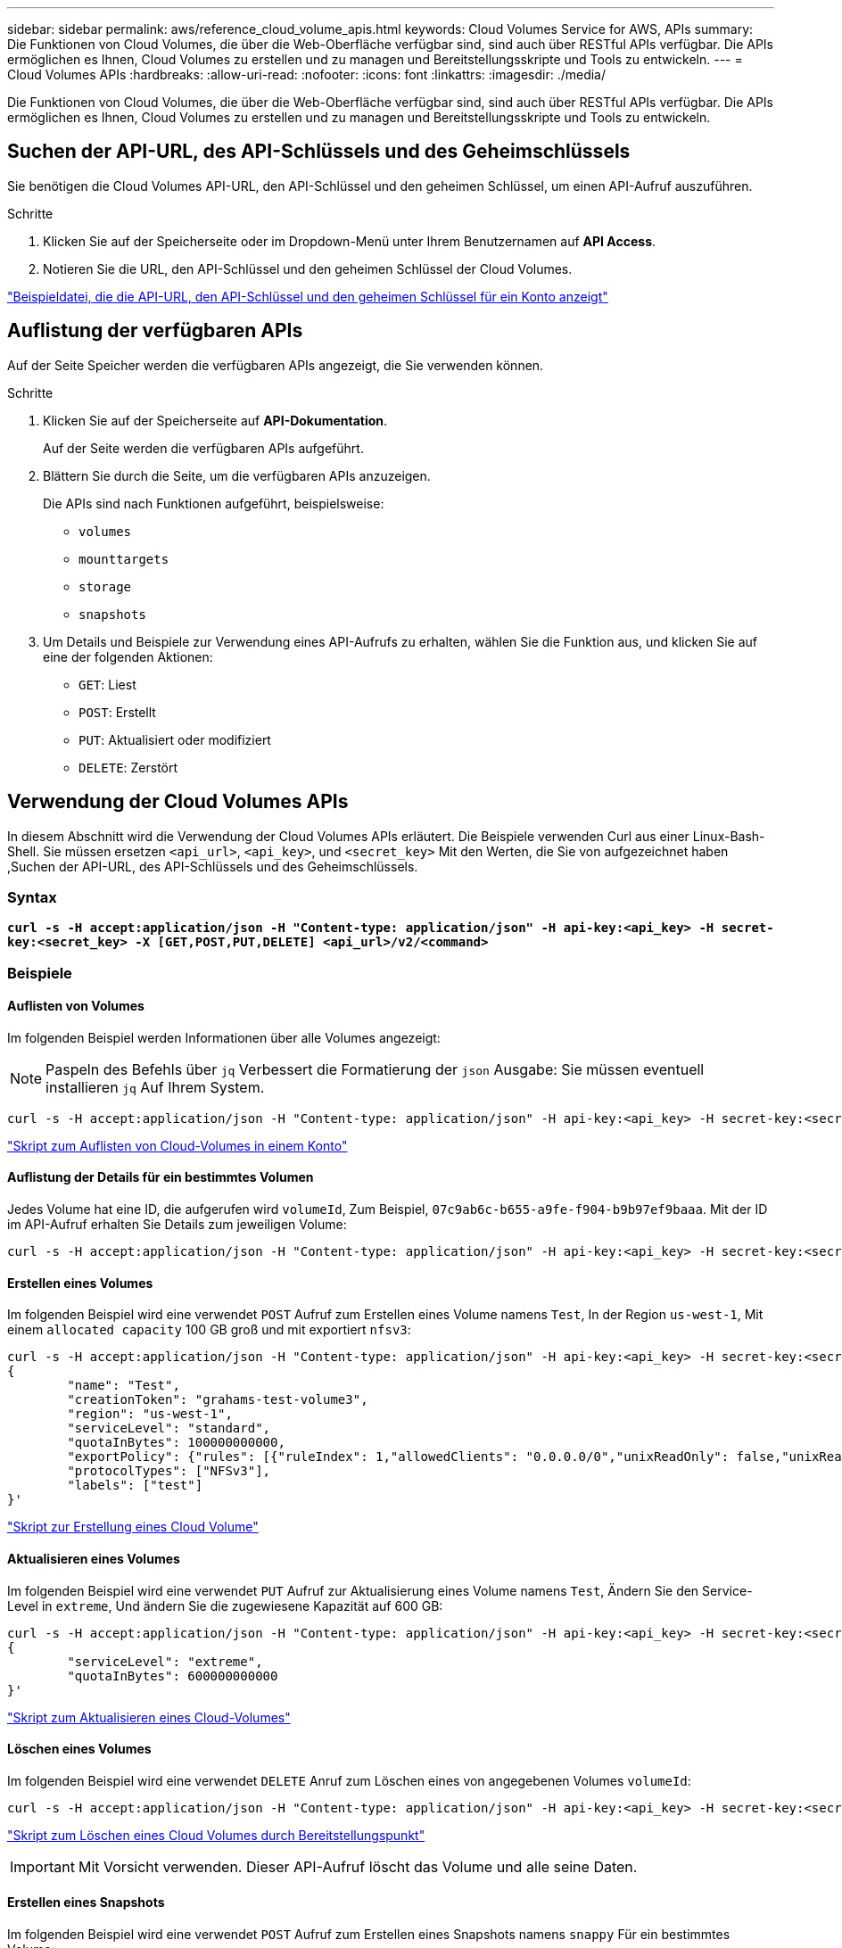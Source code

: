 ---
sidebar: sidebar 
permalink: aws/reference_cloud_volume_apis.html 
keywords: Cloud Volumes Service for AWS, APIs 
summary: Die Funktionen von Cloud Volumes, die über die Web-Oberfläche verfügbar sind, sind auch über RESTful APIs verfügbar. Die APIs ermöglichen es Ihnen, Cloud Volumes zu erstellen und zu managen und Bereitstellungsskripte und Tools zu entwickeln. 
---
= Cloud Volumes APIs
:hardbreaks:
:allow-uri-read: 
:nofooter: 
:icons: font
:linkattrs: 
:imagesdir: ./media/


[role="lead"]
Die Funktionen von Cloud Volumes, die über die Web-Oberfläche verfügbar sind, sind auch über RESTful APIs verfügbar. Die APIs ermöglichen es Ihnen, Cloud Volumes zu erstellen und zu managen und Bereitstellungsskripte und Tools zu entwickeln.



== Suchen der API-URL, des API-Schlüssels und des Geheimschlüssels

Sie benötigen die Cloud Volumes API-URL, den API-Schlüssel und den geheimen Schlüssel, um einen API-Aufruf auszuführen.

.Schritte
. Klicken Sie auf der Speicherseite oder im Dropdown-Menü unter Ihrem Benutzernamen auf *API Access*.
. Notieren Sie die URL, den API-Schlüssel und den geheimen Schlüssel der Cloud Volumes.


link:media/test.conf["Beispieldatei, die die API-URL, den API-Schlüssel und den geheimen Schlüssel für ein Konto anzeigt"]



== Auflistung der verfügbaren APIs

Auf der Seite Speicher werden die verfügbaren APIs angezeigt, die Sie verwenden können.

.Schritte
. Klicken Sie auf der Speicherseite auf *API-Dokumentation*.
+
Auf der Seite werden die verfügbaren APIs aufgeführt.

. Blättern Sie durch die Seite, um die verfügbaren APIs anzuzeigen.
+
Die APIs sind nach Funktionen aufgeführt, beispielsweise:

+
** `volumes`
** `mounttargets`
** `storage`
** `snapshots`


. Um Details und Beispiele zur Verwendung eines API-Aufrufs zu erhalten, wählen Sie die Funktion aus, und klicken Sie auf eine der folgenden Aktionen:
+
** `GET`: Liest
** `POST`: Erstellt
** `PUT`: Aktualisiert oder modifiziert
** `DELETE`: Zerstört






== Verwendung der Cloud Volumes APIs

In diesem Abschnitt wird die Verwendung der Cloud Volumes APIs erläutert. Die Beispiele verwenden Curl aus einer Linux-Bash-Shell. Sie müssen ersetzen `<api_url>`, `<api_key>`, und `<secret_key>` Mit den Werten, die Sie von aufgezeichnet haben ,Suchen der API-URL, des API-Schlüssels und des Geheimschlüssels.



=== Syntax

`*curl -s -H accept:application/json -H "Content-type: application/json" -H api-key:<api_key> -H secret-key:<secret_key> -X [GET,POST,PUT,DELETE] <api_url>/v2/<command>*`



=== Beispiele



==== Auflisten von Volumes

Im folgenden Beispiel werden Informationen über alle Volumes angezeigt:


NOTE: Paspeln des Befehls über `jq` Verbessert die Formatierung der `json` Ausgabe: Sie müssen eventuell installieren `jq` Auf Ihrem System.

[source, json]
----
curl -s -H accept:application/json -H "Content-type: application/json" -H api-key:<api_key> -H secret-key:<secret_key> -X GET <api_url>/v2/Volumes | jq
----
link:media/list-cv.py["Skript zum Auflisten von Cloud-Volumes in einem Konto"]



==== Auflistung der Details für ein bestimmtes Volumen

Jedes Volume hat eine ID, die aufgerufen wird `volumeId`, Zum Beispiel, `07c9ab6c-b655-a9fe-f904-b9b97ef9baaa`. Mit der ID im API-Aufruf erhalten Sie Details zum jeweiligen Volume:

[source, json]
----
curl -s -H accept:application/json -H "Content-type: application/json" -H api-key:<api_key> -H secret-key:<secret_key> -X GET <api_url>/v2/Volumes/<volumeId> | jq
----


==== Erstellen eines Volumes

Im folgenden Beispiel wird eine verwendet `POST` Aufruf zum Erstellen eines Volume namens `Test`, In der Region `us-west-1`, Mit einem `allocated capacity` 100 GB groß und mit exportiert `nfsv3`:

[source, json]
----
curl -s -H accept:application/json -H "Content-type: application/json" -H api-key:<api_key> -H secret-key:<secret_key> -X POST <api_url>/v2/Volumes -d '
{
	"name": "Test",
	"creationToken": "grahams-test-volume3",
	"region": "us-west-1",
	"serviceLevel": "standard",
	"quotaInBytes": 100000000000,
	"exportPolicy": {"rules": [{"ruleIndex": 1,"allowedClients": "0.0.0.0/0","unixReadOnly": false,"unixReadWrite": true,"cifs": false,"nfsv3": true,"nfsv4": false}]},
	"protocolTypes": ["NFSv3"],
	"labels": ["test"]
}'
----
link:media/create-cv.py["Skript zur Erstellung eines Cloud Volume"]



==== Aktualisieren eines Volumes

Im folgenden Beispiel wird eine verwendet `PUT` Aufruf zur Aktualisierung eines Volume namens `Test`, Ändern Sie den Service-Level in `extreme`, Und ändern Sie die zugewiesene Kapazität auf 600 GB:

[source, json]
----
curl -s -H accept:application/json -H "Content-type: application/json" -H api-key:<api_key> -H secret-key:<secret_key> -X PUT <api_url>/v2/Volumes/<volumeId> -d '
{
	"serviceLevel": "extreme",
	"quotaInBytes": 600000000000
}'
----
link:media/update-cv.py["Skript zum Aktualisieren eines Cloud-Volumes"]



==== Löschen eines Volumes

Im folgenden Beispiel wird eine verwendet `DELETE` Anruf zum Löschen eines von angegebenen Volumes `volumeId`:

[source, json]
----
curl -s -H accept:application/json -H "Content-type: application/json" -H api-key:<api_key> -H secret-key:<secret_key> -X DELETE <api_url>/v2/Volumes/<volumeId>
----
link:media/delete-cv.py["Skript zum Löschen eines Cloud Volumes durch Bereitstellungspunkt"]


IMPORTANT: Mit Vorsicht verwenden. Dieser API-Aufruf löscht das Volume und alle seine Daten.



==== Erstellen eines Snapshots

Im folgenden Beispiel wird eine verwendet `POST` Aufruf zum Erstellen eines Snapshots namens `snappy` Für ein bestimmtes Volume:

[source, json]
----
curl -s -H accept:application/json -H "Content-type: application/json" -H api-key:<api_key> -H secret-key:<secret_key> -X POST <api_url>/v2/Volumes/<volumeId>/Snapshots -d '
{
	"name": "<snapshot-name>"
}'
----
link:media/snap-cv.py["Skript, um Snapshots eines Cloud Volumes durch Bereitstellungspunkt zu erstellen"]



==== Erstellen einer Snapshot-Richtlinie

Im folgenden Beispiel wird eine verwendet `PUT` Aufruf zur Erstellung von Snapshot-Richtlinien für ein bestimmtes Volume:

[source, json]
----
curl -s -H accept:application/json -H "Content-type: application/json" -H api-key:<api_key> -H secret-key:<secret_key> -X PUT <api_url>/v2/Volumes/<volumeId> -d '
{
	"snapshotPolicy": {
        "dailySchedule": {},
        "enabled": true,
        "hourlySchedule": {
            "minute": 33,
            "snapshotsToKeep": 24
        },
        "monthlySchedule": {},
        "weeklySchedule": {}
    }
}'
----
link:media/snapshot-policy.py["Skript zur Erstellung von Snapshot-Richtlinien für ein Cloud Volume durch Bereitstellungspunkt"]



==== Auflistung von Snapshots für ein bestimmtes Volume

Im folgenden Beispiel wird eine verwendet `GET` Rufen Sie an, um die Snapshots für ein bestimmtes Volume aufzulisten:

[source, json]
----
curl -s -H accept:application/json -H "Content-type: application/json" -H api-key:<api_key> -H secret-key:<secret_key> -X GET <api_url>/v2/Volumes/<volumeId>/Snapshots
----
link:media/get-snaps.py["Skript zur Auflistung von Snapshots eines Cloud Volumes durch Bereitstellungspunkt"]



==== Zurücksetzen eines Snapshots

Im folgenden Beispiel wird eine verwendet `POST` Aufruf, um ein Volume von einem von angegebenen Snapshot zurückzusetzen `snapshotId` Und `volumeId`:

[source, json]
----
curl -s -H accept:application/json -H "Content-type: application/json" -H api-key:<api_key> -H secret-key:<secret_key> -X POST <api_url>/v2/Volumes/<volumeId>/Revert -d '
{
	"snapshotId": "<snapshotId>"
}'
----
link:media/revert-snap.py["Skript zur Zurücksetzen auf einen Snapshot eines Cloud Volumes durch Bereitstellungspunkt und Snapshot ID"]


IMPORTANT: Mit Vorsicht verwenden. Dieser API-Aufruf bewirkt, dass alle Daten, die nach dem Datum dieses Snapshots geschrieben wurden, verloren gehen.



==== Erstellen eines neuen Volumes anhand eines Snapshots

Im folgenden Beispiel wird eine verwendet `POST` Aufruf zur Erstellung eines neuen Volumes, basierend auf einem Snapshot eines vorhandenen Volumes, das von festgelegt wurde `snapshotId`:

[source, json]
----
curl -s -H accept:application/json -H "Content-type: application/json" -H api-key:<api_key> -H secret-key:<secret_key> -X POST <api_url>/v2/Volumes -d '
{
	"snapshotId": "<snapshotId>",
	"name": "Copy",
	"creationToken": "perfectly-copied-volume",
	"region": "us-west-1",
	"serviceLevel": "extreme",
	"protocolTypes": ["NFSv3"]
}'
----
link:media/copy-cv.py["Skript zum Kopieren eines Cloud-Volumes"]



==== Löschen eines Snapshots

Im folgenden Beispiel wird eine verwendet `DELETE` Aufruf zum Löschen eines von angegebenen Snapshots `snapshotId`:

[source, json]
----
curl -s -H accept:application/json -H "Content-type: application/json" -H api-key:<api_key> -H secret-key:<secret_key> -X DELETE <api_url>/v2/Volumes/<volumeId>/Snapshots/<snapshotId>
----
link:media/delete-snap.py["Skript zum Löschen eines Snapshots eines Cloud Volumes durch Mountpoint und snapshotId"]


IMPORTANT: Mit Vorsicht verwenden. Dieser API-Aufruf löscht den Snapshot und alle seine Daten.



==== Beitritt zu einem Verzeichnisdienst

Im folgenden Beispiel wird eine verwendet `POST` Aufruf zum Beitritt zu einem Verzeichnisdienst und stellt die DNS-IP-Adresse, die Domäne, den NetBIOS-Namen für den SMB-Server, den Benutzernamen und das Kennwort für einen Verzeichnisdienstadministrator und die Organisationseinheit (optional und standardmäßig CN=Computer) bereit.

[source, json]
----
curl -s -H accept:application/json -H "Content-type: application/json" -H api-key:<api_key> -H secret-key:<secret_key> -X POST <api_url>/v2/Storage/ActiveDirectory -d '
{
	"DNS": "<ip-address>",
	"domain": "<domain>",
	"netBIOS": "<netbios-name>",
	"organizationalUnit": "OU=Cloud Servers,DC=nas-cloud,DC=local",
	"password": "secret",
	"region": "us-west-1",
	"username": "Administrator"
}'
----
link:media/join-ad.py["Skript, um einem Verzeichnisdienst beizutreten"]



==== Integration des Verzeichnisdienstes anzeigen

Im folgenden Beispiel wird eine verwendet `GET` Rufen Sie an, um die Konfiguration für die Integration des Verzeichnisdienstes anzuzeigen.

[source, json]
----
curl -s -H accept:application/json -H "Content-type: application/json" -H api-key:<api_key> -H secret-key:<secret_key> -X GET <api_url>/v2/Storage/ActiveDirectory
----
link:media/get-ad.py["Skript zum Anzeigen der Integration des Verzeichnisdienstes"]



==== Aufheben der Verbindung zu einem Verzeichnisdienst

Im folgenden Beispiel wird eine verwendet `DELETE` Rufen Sie an, um sich einer Integration des Verzeichnisdienstes anzuschließen. Dies erfordert die UUID für den aktuellen Join, der mit dem gefunden werden kann `GET` O. g. Anruf.


NOTE: Sie können nicht die Verbindung zu einem Verzeichnisdienst aufheben, der verwendet wird; Status „wird verwendet“.

[source, json]
----
curl -s -H accept:application/json -H "Content-type: application/json" -H api-key:<api_key> -H secret-key:<secret_key> -X DELETE <api_url>/v2/Storage/ActiveDirectory/<UUID>
----
link:media/unjoin-ad.py["Skript zum Aufheben der Verbindung zu einem Verzeichnisdienst"]



==== Abrufen von Performance-Statistiken

Im folgenden Beispiel wird eine verwendet `GET` Aufruf, die Statistiken zu Lese- und Schreib-IOPS, Durchsatz und Latenz für ein von angegebenes Volume über einen bestimmten Zeitraum aufzulisten `volumeId`.

[source, json]
----
curl -s -H accept:application/json -H "Content-type: application/json" -H api-key:<api_key> -H secret-key:<secret_key> -X GET '<api_url>/v2/Volumes/<volumeId>/PerformanceMetrics?startDate=2021-02-05T09:00&endDate=2021-02-05T09:05&type=READ_IOPS,WRITE_IOPS,TOTAL_THROUGHPUT,AVERAGE_OTHER_LATENCY'
----
link:media/get-perfstats.py["Skript zum Abrufen von Performance-Statistiken eines Cloud Volumes durch Mountpoint"]
